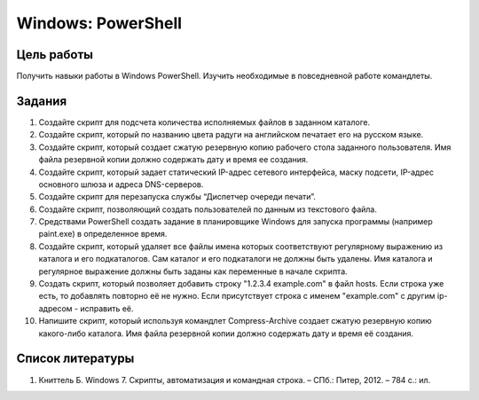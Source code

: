 ===================
Windows: PowerShell
===================

-----------
Цель работы
-----------

Получить навыки работы в Windows PowerShell. Изучить необходимые в повседневной работе командлеты.

-------
Задания
-------

1. Создайте скрипт для подсчета количества исполняемых файлов в заданном каталоге.
2. Создайте скрипт, который по названию цвета радуги на английском печатает его на русском языке.
3. Создайте скрипт, который создает сжатую резервную копию рабочего стола заданного пользователя. Имя файла резервной копии должно содержать дату и время ее создания.
4. Создайте скрипт, который задает статический IP-адрес сетевого интерфейса, маску подсети, IP-адрес основного шлюза и адреса DNS-серверов.
5. Создайте скрипт для перезапуска службы “Диспетчер очереди печати”.
6. Создайте скрипт, позволяющий создать пользователей по данным из текстового файла.
7. Средствами PowerShell создать задание в планировщике Windows для запуска программы (например paint.exe) в определенное время.
8. Создайте скрипт, который удаляет все файлы имена которых соответствуют регулярному выражению из каталога и его подкаталогов. Сам каталог и его подкаталоги не должны быть удалены. Имя каталога и регулярное выражение должны быть заданы как переменные в начале скрипта.
9. Создать скрипт, который позволяет добавить строку "1.2.3.4 example.com" в файл hosts. Если строка уже есть, то добавлять повторно её не нужно. Если присутствует строка с именем "example.com" с другим ip-адресом - исправить её.
10. Напишите скрипт, который используя командлет Compress-Archive создает сжатую резервную копию какого-либо каталога. Имя файла резервной копии должно содержать дату и время её создания.

-----------------
Список литературы
-----------------

1. Книттель Б. Windows 7. Скрипты, автоматизация и командная строка. – СПб.: Питер, 2012. – 784 с.: ил.
